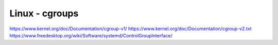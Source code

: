 Linux - cgroups
===============

https://www.kernel.org/doc/Documentation/cgroup-v1/
https://www.kernel.org/doc/Documentation/cgroup-v2.txt
https://www.freedesktop.org/wiki/Software/systemd/ControlGroupInterface/

